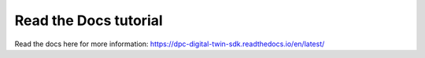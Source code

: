 Read the Docs tutorial
=======================================
Read the docs here for more information:
https://dpc-digital-twin-sdk.readthedocs.io/en/latest/
